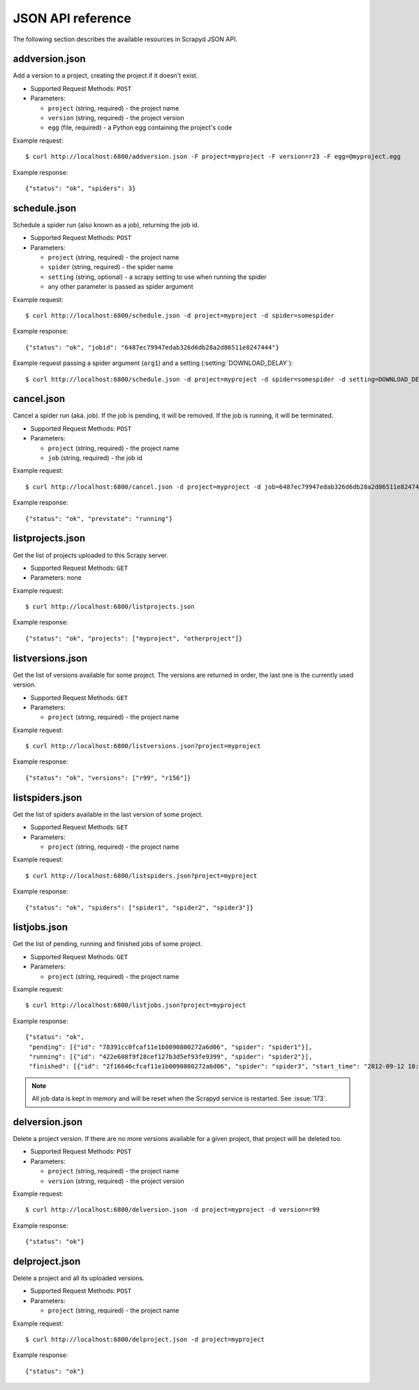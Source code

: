 .. _topics-scrapyd-jsonapi:

JSON API reference
==================

The following section describes the available resources in Scrapyd JSON API.

addversion.json
---------------

Add a version to a project, creating the project if it doesn't exist.

* Supported Request Methods: ``POST``
* Parameters:

  * ``project`` (string, required) - the project name
  * ``version`` (string, required) - the project version
  * ``egg`` (file, required) - a Python egg containing the project's code

Example request::

    $ curl http://localhost:6800/addversion.json -F project=myproject -F version=r23 -F egg=@myproject.egg

Example response::

    {"status": "ok", "spiders": 3}

.. _scrapyd-schedule:

schedule.json
-------------

Schedule a spider run (also known as a job), returning the job id.

* Supported Request Methods: ``POST``
* Parameters:

  * ``project`` (string, required) - the project name
  * ``spider`` (string, required) - the spider name
  * ``setting`` (string, optional) - a scrapy setting to use when running the spider
  * any other parameter is passed as spider argument

Example request::

    $ curl http://localhost:6800/schedule.json -d project=myproject -d spider=somespider

Example response::

    {"status": "ok", "jobid": "6487ec79947edab326d6db28a2d86511e8247444"}

Example request passing a spider argument (``arg1``) and a setting
(:setting:`DOWNLOAD_DELAY`)::

    $ curl http://localhost:6800/schedule.json -d project=myproject -d spider=somespider -d setting=DOWNLOAD_DELAY=2 -d arg1=val1

.. _cancel.json:

cancel.json
-----------

.. versionadded:: 0.15

Cancel a spider run (aka. job). If the job is pending, it will be removed. If
the job is running, it will be terminated.

* Supported Request Methods: ``POST``
* Parameters:

  * ``project`` (string, required) - the project name
  * ``job`` (string, required) - the job id

Example request::

    $ curl http://localhost:6800/cancel.json -d project=myproject -d job=6487ec79947edab326d6db28a2d86511e8247444

Example response::

    {"status": "ok", "prevstate": "running"}

listprojects.json
-----------------

Get the list of projects uploaded to this Scrapy server.

* Supported Request Methods: ``GET``
* Parameters: none

Example request::

    $ curl http://localhost:6800/listprojects.json

Example response::

    {"status": "ok", "projects": ["myproject", "otherproject"]}

listversions.json
-----------------

Get the list of versions available for some project. The versions are returned
in order, the last one is the currently used version.

* Supported Request Methods: ``GET``
* Parameters:

  * ``project`` (string, required) - the project name

Example request::

    $ curl http://localhost:6800/listversions.json?project=myproject

Example response::

    {"status": "ok", "versions": ["r99", "r156"]}

listspiders.json
----------------

Get the list of spiders available in the last version of some project.

* Supported Request Methods: ``GET``
* Parameters:

  * ``project`` (string, required) - the project name

Example request::

    $ curl http://localhost:6800/listspiders.json?project=myproject

Example response::

    {"status": "ok", "spiders": ["spider1", "spider2", "spider3"]}

.. _listjobs.json:

listjobs.json
-------------

.. versionadded:: 0.15

Get the list of pending, running and finished jobs of some project.

* Supported Request Methods: ``GET``
* Parameters:

  * ``project`` (string, required) - the project name

Example request::

    $ curl http://localhost:6800/listjobs.json?project=myproject

Example response::

    {"status": "ok",
     "pending": [{"id": "78391cc0fcaf11e1b0090800272a6d06", "spider": "spider1"}],
     "running": [{"id": "422e608f9f28cef127b3d5ef93fe9399", "spider": "spider2"}],
     "finished": [{"id": "2f16646cfcaf11e1b0090800272a6d06", "spider": "spider3", "start_time": "2012-09-12 10:14:03.594664", "end_time": "2012-09-12 10:24:03.594664"}]}

.. note:: All job data is kept in memory and will be reset when the Scrapyd service is restarted. See :issue:`173`.

delversion.json
---------------

Delete a project version. If there are no more versions available for a given
project, that project will be deleted too.

* Supported Request Methods: ``POST``
* Parameters:

  * ``project`` (string, required) - the project name
  * ``version`` (string, required) - the project version

Example request::

    $ curl http://localhost:6800/delversion.json -d project=myproject -d version=r99

Example response::

    {"status": "ok"}

delproject.json
---------------

Delete a project and all its uploaded versions.

* Supported Request Methods: ``POST``
* Parameters:

  * ``project`` (string, required) - the project name

Example request::

    $ curl http://localhost:6800/delproject.json -d project=myproject

Example response::

    {"status": "ok"}

.. _Python egg: http://peak.telecommunity.com/DevCenter/PythonEggs
.. _setup.py: http://docs.python.org/distutils/setupscript.html
.. _curl: http://en.wikipedia.org/wiki/CURL
.. _setuptools: http://pypi.python.org/pypi/setuptools
.. _pkgutil.get_data(): http://docs.python.org/library/pkgutil.html#pkgutil.get_data
.. _tempfile: http://docs.python.org/library/tempfile.html
.. _Twisted Application Framework: http://twistedmatrix.com/documents/current/core/howto/application.html
.. _distutils: http://docs.python.org/library/distutils.html

